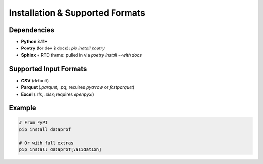 Installation & Supported Formats
================================

Dependencies
------------

- **Python 3.11+**  
- **Poetry** (for dev & docs): `pip install poetry`  
- **Sphinx** + RTD theme: pulled in via `poetry install --with docs`

Supported Input Formats
-----------------------

- **CSV** (default)  
- **Parquet** (`.parquet`, `.pq`; requires `pyarrow` or `fastparquet`)  
- **Excel** (`.xls`, `.xlsx`; requires `openpyxl`)

Example
-------

.. code-block:: bash

   # From PyPI
   pip install dataprof

   # Or with full extras
   pip install dataprof[validation]



